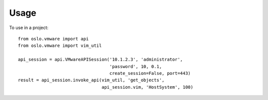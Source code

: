 ========
Usage
========

To use in a project::

	from oslo.vmware import api
	from oslo.vmware import vim_util

	api_session = api.VMwareAPISession('10.1.2.3', 'administrator',
	                                   'password', 10, 0.1,
	                                   create_session=False, port=443)
	result = api_session.invoke_api(vim_util, 'get_objects',
	                                api_session.vim, 'HostSystem', 100)
